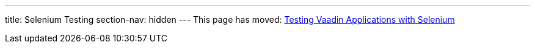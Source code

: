 ---
title: Selenium Testing
section-nav: hidden
---
This page has moved: <<../selenium#,Testing Vaadin Applications with Selenium>>
